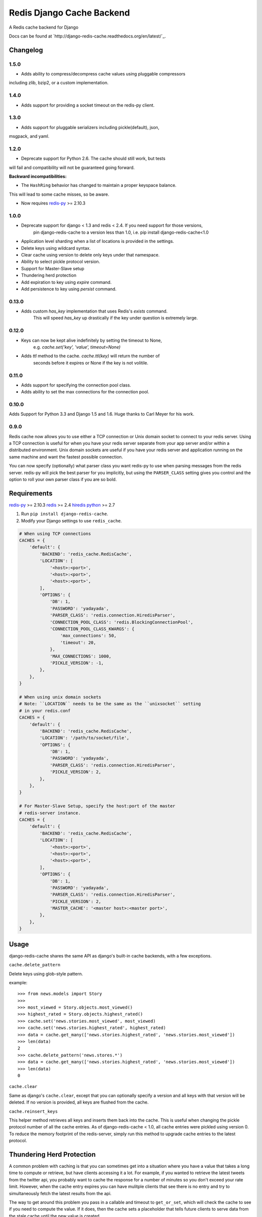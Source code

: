 ==========================
Redis Django Cache Backend
==========================

.. image:: https://img.shields.io/pypi/dm/django-redis-cache.svg
    :target: https://pypi.python.org/pypi//django-redis-cache/
    :alt: Downloads

.. image:: https://img.shields.io/pypi/v/django-redis-cache.svg
    :target: https://pypi.python.org/pypi/django-redis-cache/
    :alt: Latest Version

.. image:: https://img.shields.io/travis/sebleier/django-redis-cache.svg
    :target: https://travis-ci.org/sebleier/django-redis-cache
    :alt: Travis-ci Build

A Redis cache backend for Django

Docs can be found at `http://django-redis-cache.readthedocs.org/en/latest/`_.

Changelog
=========

1.5.0
-----

* Adds ability to compress/decompress cache values using pluggable compressors
including zlib, bzip2, or a custom implementation.

1.4.0
-----

* Adds support for providing a socket timeout on the redis-py client.

1.3.0
-----

* Adds support for pluggable serializers including pickle(default), json,
msgpack, and yaml.

1.2.0
-----

* Deprecate support for Python 2.6.  The cache should still work, but tests
will fail and compatibility will not be guaranteed going forward.

**Backward incompatibilities:**

* The ``HashRing`` behavior has changed to maintain a proper keyspace balance.
This will lead to some cache misses, so be aware.

* Now requires `redis-py`_ >= 2.10.3

1.0.0
-----

* Deprecate support for django < 1.3 and redis < 2.4.  If you need support for those versions,
    pin django-redis-cache to a version less than 1.0, i.e. pip install django-redis-cache<1.0
* Application level sharding when a list of locations is provided in the settings.
* Delete keys using wildcard syntax.
* Clear cache using version to delete only keys under that namespace.
* Ability to select pickle protocol version.
* Support for Master-Slave setup
* Thundering herd protection
* Add expiration to key using `expire` command.
* Add persistence to key using `persist` command.


0.13.0
------

* Adds custom `has_key` implementation that uses Redis's `exists` command.
    This will speed `has_key` up drastically if the key under question is
    extremely large.

0.12.0
------

* Keys can now be kept alive indefinitely by setting the timeout to None,
    e.g. `cache.set('key', 'value', timeout=None)`
* Adds `ttl` method to the cache.  `cache.ttl(key)` will return the number of
    seconds before it expires or None if the key is not volitile.

0.11.0
------

* Adds support for specifying the connection pool class.
* Adds ability to set the max connections for the connection pool.


0.10.0
------

Adds Support for Python 3.3 and Django 1.5 and 1.6.  Huge thanks to Carl Meyer
for his work.

0.9.0
-----

Redis cache now allows you to use either a TCP connection or Unix domain
socket to connect to your redis server.  Using a TCP connection is useful for
when you have your redis server separate from your app server and/or within
a distributed environment.  Unix domain sockets are useful if you have your
redis server and application running on the same machine and want the fastest
possible connection.

You can now specify (optionally) what parser class you want redis-py to use
when parsing messages from the redis server.  redis-py will pick the best
parser for you implicitly, but using the ``PARSER_CLASS`` setting gives you
control and the option to roll your own parser class if you are so bold.


Requirements
============

`redis-py`_ >= 2.10.3
`redis`_ >= 2.4
`hiredis`_
`python`_ >= 2.7

1. Run ``pip install django-redis-cache``.

2. Modify your Django settings to use ``redis_cache``.

.. code:: python

    # When using TCP connections
    CACHES = {
        'default': {
            'BACKEND': 'redis_cache.RedisCache',
            'LOCATION': [
                '<host>:<port>',
                '<host>:<port>',
                '<host>:<port>',
            ],
            'OPTIONS': {
                'DB': 1,
                'PASSWORD': 'yadayada',
                'PARSER_CLASS': 'redis.connection.HiredisParser',
                'CONNECTION_POOL_CLASS': 'redis.BlockingConnectionPool',
                'CONNECTION_POOL_CLASS_KWARGS': {
                    'max_connections': 50,
                    'timeout': 20,
                },
                'MAX_CONNECTIONS': 1000,
                'PICKLE_VERSION': -1,
            },
        },
    }

    # When using unix domain sockets
    # Note: ``LOCATION`` needs to be the same as the ``unixsocket`` setting
    # in your redis.conf
    CACHES = {
        'default': {
            'BACKEND': 'redis_cache.RedisCache',
            'LOCATION': '/path/to/socket/file',
            'OPTIONS': {
                'DB': 1,
                'PASSWORD': 'yadayada',
                'PARSER_CLASS': 'redis.connection.HiredisParser',
                'PICKLE_VERSION': 2,
            },
        },
    }

    # For Master-Slave Setup, specify the host:port of the master
    # redis-server instance.
    CACHES = {
        'default': {
            'BACKEND': 'redis_cache.RedisCache',
            'LOCATION': [
                '<host>:<port>',
                '<host>:<port>',
                '<host>:<port>',
            ],
            'OPTIONS': {
                'DB': 1,
                'PASSWORD': 'yadayada',
                'PARSER_CLASS': 'redis.connection.HiredisParser',
                'PICKLE_VERSION': 2,
                'MASTER_CACHE': '<master host>:<master port>',
            },
        },
    }



Usage
=====

django-redis-cache shares the same API as django's built-in cache backends,
with a few exceptions.

``cache.delete_pattern``

Delete keys using glob-style pattern.

example::

    >>> from news.models import Story
    >>>
    >>> most_viewed = Story.objects.most_viewed()
    >>> highest_rated = Story.objects.highest_rated()
    >>> cache.set('news.stories.most_viewed', most_viewed)
    >>> cache.set('news.stories.highest_rated', highest_rated)
    >>> data = cache.get_many(['news.stories.highest_rated', 'news.stories.most_viewed'])
    >>> len(data)
    2
    >>> cache.delete_pattern('news.stores.*')
    >>> data = cache.get_many(['news.stories.highest_rated', 'news.stories.most_viewed'])
    >>> len(data)
    0

``cache.clear``

Same as django's ``cache.clear``, except that you can optionally specify a
version and all keys with that version will be deleted.  If no version is
provided, all keys are flushed from the cache.

``cache.reinsert_keys``

This helper method retrieves all keys and inserts them back into the cache.  This
is useful when changing the pickle protocol number of all the cache entries.
As of django-redis-cache < 1.0, all cache entries were pickled using version 0.
To reduce the memory footprint of the redis-server, simply run this method to
upgrade cache entries to the latest protocol.


Thundering Herd Protection
==========================

A common problem with caching is that you can sometimes get into a situation
where you have a value that takes a long time to compute or retrieve, but have
clients accessing it a lot.  For example, if you wanted to retrieve the latest
tweets from the twitter api, you probably want to cache the response for a number
of minutes so you don't exceed your rate limit.  However, when the cache entry
expires you can have mulitple clients that see there is no entry and try to
simultaneously fetch the latest results from the api.

The way to get around this problem you pass in a callable and timeout to
``get_or_set``, which will check the cache to see if you need to compute the
value.  If it does, then the cache sets a placeholder that tells future clients
to serve data from the stale cache until the new value is created.

Example::

    tweets = cache.get_or_set('tweets', twitter.get_newest, timeout=300)


Running Tests
=============

``./install_redis.sh``

``make test``

.. _redis-py: http://github.com/andymccurdy/redis-py/
.. _redis: http://github.com/antirez/redis/
.. _hiredis: http://github.com/antirez/hiredis/
.. _python: http://python.org

